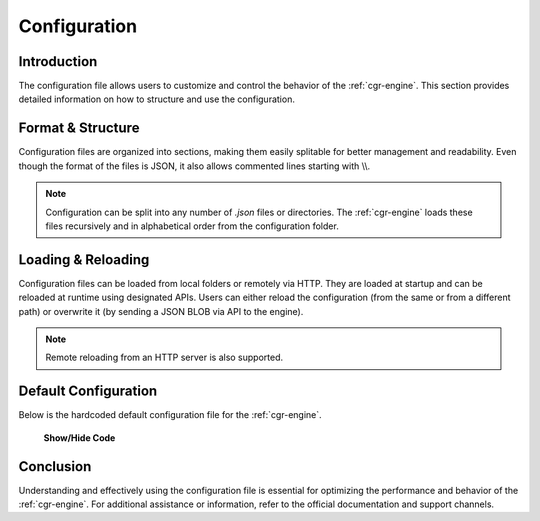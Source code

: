 .. _configuration:

Configuration
=============

Introduction
------------

The configuration file allows users to customize and control the behavior of the :ref:`cgr-engine`. This section provides detailed information on how to structure and use the configuration.

Format & Structure
------------------

Configuration files are organized into sections, making them easily splitable for better management and readability. Even though the format of the files is JSON, it also allows commented lines starting with \\\\.

.. note::
   Configuration can be split into any number of *.json* files or directories. The :ref:`cgr-engine` loads these files recursively and in alphabetical order from the configuration folder.

Loading & Reloading
-------------------

Configuration files can be loaded from local folders or remotely via HTTP. They are loaded at startup and can be reloaded at runtime using designated APIs. Users can either reload the configuration (from the same or from a different path) or overwrite it (by sending a JSON BLOB via API to the engine).

.. note::
   Remote reloading from an HTTP server is also supported.

Default Configuration
----------------------

Below is the hardcoded default configuration file for the :ref:`cgr-engine`. 

.. container:: toggle

    .. container:: header

        **Show/Hide Code**

   .. literalinclude:: ../data/conf/cgrates/cgrates.json
      :language: javascript
      :linenos:

Conclusion
----------

Understanding and effectively using the configuration file is essential for optimizing the performance and behavior of the :ref:`cgr-engine`. For additional assistance or information, refer to the official documentation and support channels.